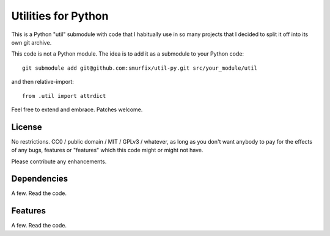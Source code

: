 ====================
Utilities for Python
====================

This is a Python "util" submodule with code that I habitually use in so
many projects that I decided to split it off into its own git archive.

This code is not a Python module. The idea is to add it as a submodule to
your Python code::

   git submodule add git@github.com:smurfix/util-py.git src/your_module/util 

and then relative-import::

   from .util import attrdict

Feel free to extend and embrace. Patches welcome.


License
=======

No restrictions. CC0 / public domain / MIT / GPLv3 / whatever, as long as
you don't want anybody to pay for the effects of any bugs, features or
"features" which this code might or might not have.

Please contribute any enhancements.

Dependencies
============

A few. Read the code.

Features
========

A few. Read the code.


